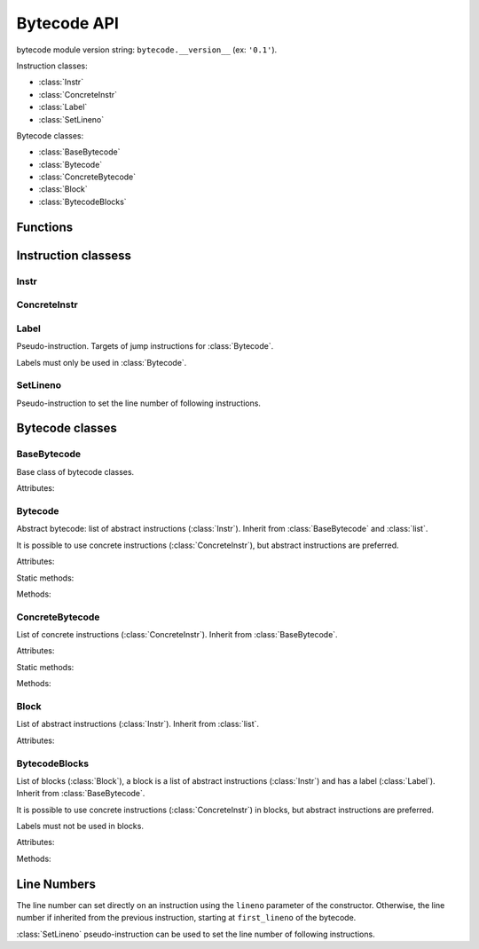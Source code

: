 ************
Bytecode API
************

bytecode module version string: ``bytecode.__version__`` (ex: ``'0.1'``).

.. data:: UNSET

   Singleton used to mark the lack of value. It is different than ``None``.

Instruction classes:

* :class:`Instr`
* :class:`ConcreteInstr`
* :class:`Label`
* :class:`SetLineno`

Bytecode classes:

* :class:`BaseBytecode`
* :class:`Bytecode`
* :class:`ConcreteBytecode`
* :class:`Block`
* :class:`BytecodeBlocks`


Functions
=========

.. function:: dump_bytecode(bytecode)

   Dump a bytecode to the standard output.

   This function is written for debug purpose.


Instruction classess
====================

Instr
-----

.. class:: Instr(name, arg=UNSET, \*, lineno=None)

   Abstract instruction.

   The type of the :attr:`arg` attribute depends on the operation.

   Attributes:

   .. attribute:: name

      Operation name

   .. attribute:: op

      Operation code.

   .. attribute:: arg

      Argument value. It can be :data:`UNSET` if the instruction has no
      argument.

   .. attribute:: lineno

      Line number (``int`` greater or equal than ``1``), or ``None``.

   Methods:

   .. method:: copy()

      Create a copy of the instruction.

   .. method:: is_final()

      Is the operation a final operation? Return a boolean.

      Final operations:

      * RETURN_VALUE
      * RAISE_VARARGS
      * BREAK_LOOP
      * CONTINUE_LOOP
      * unconditional jumps (see :meth:`is_uncond_jump`)

   .. method:: is_jump()

      Is the operation a conditional or unconditional jump? Return a boolean.

   .. method:: is_cond_jump()

      Is the operation an conditional jump? Return a boolean.

      Examples of conditional jumps:

      * JUMP_IF_FALSE_OR_POP
      * POP_JUMP_IF_TRUE

   .. method:: is_uncond_jump()

      Is the operation an unconditional jump? Return a boolean.

      Unconditional jumps:

      * JUMP_FORWARD
      * JUMP_ABSOLUTE

   .. method:: set(name, arg=UNSET, \*, lineno=None):

      Replace all attributes.


ConcreteInstr
-------------

.. class:: ConcreteInstr(name, arg=UNSET, \*, lineno=None)

   Concrete instruction, inherit from :class:`Instr`.

   If the operation has an argument, *arg* must be an integer.

   Use the :meth:`~Instr.set` method to replace the operation name and the
   argument at the same type. Otherwise, an exception can be raised if the
   previous operation requires an argument and the new operation has no
   argument (or the opposite).

   Should only be used with :class:`ConcreteBytecode`.

   Attributes:

   .. attribute:: arg

      Argument value (``int`` in range ``0``..``2147483647``), or :data:`UNSET`.

   .. attribute:: size

      Size of the instruction in bytes: between ``1`` (no agument) and
      ``6`` (extended argument).

   Static method:

   .. staticmethod:: disassemble(code: bytes, offset: int)

      Create a concrete instruction (:class:`ConcreteInstr`) from a bytecode
      string.

   Methods:

   .. method:: get_jump_target(instr_offset)

      Get the absolute target offset of a jump. Return ``None`` if the
      instruction is not a jump.

      The *instr_offset* parameter is the offset of the instruction. It is
      required by relative jumps.

   .. method:: assemble() -> bytes

      Assemble the instruction to a bytecode string.


Label
-----

.. class:: Label

   Pseudo-instruction. Targets of jump instructions for :class:`Bytecode`.

   Labels must only be used in :class:`Bytecode`.


SetLineno
---------

.. class:: SetLineno(lineno: int)

   Pseudo-instruction to set the line number of following instructions.


Bytecode classes
================

BaseBytecode
------------

.. class:: BaseBytecode

   Base class of bytecode classes.

   Attributes:

   .. attribute:: argcount

      Argument count (``int``), default: ``0``.

   .. attribute:: cellvars

      Names of the cell variables (``list`` of ``str``), default: empty list.

   .. attribute:: docstring

      Document string aka "docstring" (``str``), default: not set (:data:`UNSET`).

   .. attribute:: filename

      Code filename (``str``), default: ``<string>``.

   .. attribute:: first_lineno

      First line number (``int``), default: ``1``.

   .. attribute:: flags

      Flags (``int``).

   .. attribute:: kw_only_argcount

      Keyword-only argument count (``int``), default: ``0``.

   .. attribute:: name

      Code name (``str``), default: ``<module>``.


Bytecode
--------

.. class:: Bytecode

   Abstract bytecode: list of abstract instructions (:class:`Instr`).
   Inherit from :class:`BaseBytecode` and :class:`list`.

   It is possible to use concrete instructions (:class:`ConcreteInstr`), but
   abstract instructions are preferred.

   Attributes:

   .. attribute:: argnames

      Names of the argument names (``list`` of ``str``), default: empty list.

   Static methods:

   .. staticmethod:: from_code()

      Create an abstract bytecode from a Python code object.

   Methods:

   .. method:: to_code()

      Convert to a Python code object (:class:`types.CodeType`).

   .. method:: to_concrete_bytecode()

      Convert to concrete bytecode with concrete instructions. Resolve jumps.


ConcreteBytecode
----------------

.. class:: ConcreteBytecode

   List of concrete instructions (:class:`ConcreteInstr`).
   Inherit from :class:`BaseBytecode`.

   Attributes:

   .. attribute:: consts

      List of constants (``list``), default: empty list.

   .. attribute:: freevars

      List of free variable names (``list`` of ``str``), default: empty list.

   .. attribute:: names

      List of names (``list`` of ``str``), default: empty list.

   .. attribute:: varnames

      List of variable names (``list`` of ``str``), default: empty list.

   Static methods:

   .. staticmethod:: from_code(\*, extended_arg=false)

      Create a concrete bytecode from a Python code object.

      If *extended_arg* is true, decode ``EXTENDED_ARG`` instructions.
      Otherwise, concrete instruction may be extended (size of ``6`` bytes
      rather than ``3`` bytes).

   Methods:

   .. method:: to_code()

      Convert to a Python code object (:class:`types.CodeType`).

   .. method:: to_bytecode()

      Convert to abstrct bytecode with abstract instructions.


Block
-----

.. class:: Block

   List of abstract instructions (:class:`Instr`). Inherit from :class:`list`.

   Attributes:

   .. attribute:: label

      Block label (:class:`Label`).

   .. attribute:: next_block

      Next block (:class:`Block`), or ``None``.


BytecodeBlocks
--------------

.. class:: BytecodeBlocks

   List of blocks (:class:`Block`), a block is a list of abstract instructions
   (:class:`Instr`) and has a label (:class:`Label`). Inherit from
   :class:`BaseBytecode`.

   It is possible to use concrete instructions (:class:`ConcreteInstr`) in
   blocks, but abstract instructions are preferred.

   Labels must not be used in blocks.

   Attributes:

   .. attribute:: argnames

      Names of the argument names (``list`` of ``str``), default: empty list.

   Methods:

   .. staticmethod:: from_bytecode(bytecode)

      Create a :class:`Bytecode` object to a :class:`BytecodeBlocks` object:
      replace labels with blocks.

   .. method:: add_block(instructions=None)

      Add a new block. Return the new :class:`Block`.


Line Numbers
============

The line number can set directly on an instruction using the ``lineno``
parameter of the constructor. Otherwise, the line number if inherited from the
previous instruction, starting at ``first_lineno`` of the bytecode.

:class:`SetLineno` pseudo-instruction can be used to set the line number of
following instructions.
